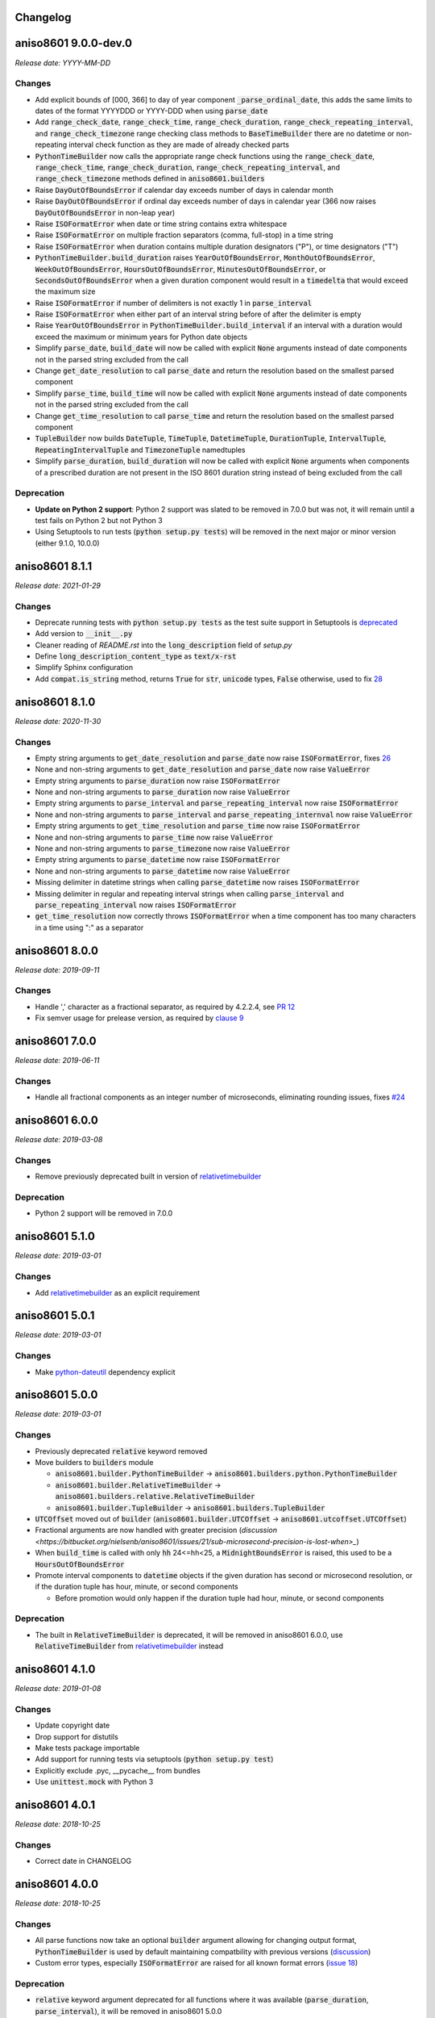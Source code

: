 Changelog
=========

aniso8601 9.0.0-dev.0
=====================

*Release date: YYYY-MM-DD*

Changes
-------
* Add explicit bounds of [000, 366] to day of year component :code:`_parse_ordinal_date`, this adds the same limits to dates of the format YYYYDDD or YYYY-DDD when using :code:`parse_date`
* Add :code:`range_check_date`, :code:`range_check_time`, :code:`range_check_duration`, :code:`range_check_repeating_interval`, and :code:`range_check_timezone` range checking class methods to :code:`BaseTimeBuilder` there are no datetime or non-repeating interval check function as they are made of already checked parts
* :code:`PythonTimeBuilder` now calls the appropriate range check functions using the :code:`range_check_date`, :code:`range_check_time`, :code:`range_check_duration`, :code:`range_check_repeating_interval`, and :code:`range_check_timezone` methods defined in :code:`aniso8601.builders`
* Raise :code:`DayOutOfBoundsError` if calendar day exceeds number of days in calendar month
* Raise :code:`DayOutOfBoundsError` if ordinal day exceeds number of days in calendar year (366 now raises :code:`DayOutOfBoundsError` in non-leap year)
* Raise :code:`ISOFormatError` when date or time string contains extra whitespace
* Raise :code:`ISOFormatError` on multiple fraction separators (comma, full-stop) in a time string
* Raise :code:`ISOFormatError` when duration contains multiple duration designators ("P"), or time designators ("T")
* :code:`PythonTimeBuilder.build_duration` raises :code:`YearOutOfBoundsError`, :code:`MonthOutOfBoundsError`, :code:`WeekOutOfBoundsError`, :code:`HoursOutOfBoundsError`, :code:`MinutesOutOfBoundsError`, or :code:`SecondsOutOfBoundsError` when a given duration component would result in a :code:`timedelta` that would exceed the maximum size
* Raise :code:`ISOFormatError` if number of delimiters is not exactly 1 in :code:`parse_interval`
* Raise :code:`ISOFormatError` when either part of an interval string before of after the delimiter is empty
* Raise :code:`YearOutOfBoundsError` in :code:`PythonTimeBuilder.build_interval` if an interval with a duration would exceed the maximum or minimum years for Python date objects
* Simplify :code:`parse_date`, :code:`build_date` will now be called with explicit :code:`None` arguments instead of date components not in the parsed string excluded from the call
* Change :code:`get_date_resolution` to call :code:`parse_date` and return the resolution based on the smallest parsed component
* Simplify :code:`parse_time`, :code:`build_time` will now be called with explicit :code:`None` arguments instead of date components not in the parsed string excluded from the call
* Change :code:`get_time_resolution` to call :code:`parse_time` and return the resolution based on the smallest parsed component
* :code:`TupleBuilder` now builds :code:`DateTuple`, :code:`TimeTuple`, :code:`DatetimeTuple`, :code:`DurationTuple`, :code:`IntervalTuple`, :code:`RepeatingIntervalTuple` and :code:`TimezoneTuple` namedtuples
* Simplify :code:`parse_duration`, :code:`build_duration` will now be called with explicit :code:`None` arguments when components of a prescribed duration are not present in the ISO 8601 duration string instead of being excluded from the call

Deprecation
-----------
* **Update on Python 2 support**: Python 2 support was slated to be removed in 7.0.0 but was not, it will remain until a test fails on Python 2 but not Python 3
* Using Setuptools to run tests (:code:`python setup.py tests`) will be removed in the next major or minor version (either 9.1.0, 10.0.0)

aniso8601 8.1.1
===============

*Release date: 2021-01-29*

Changes
-------

* Deprecate running tests with :code:`python setup.py tests` as the test suite support in Setuptools is `deprecated <https://github.com/pypa/setuptools/issues/1684>`_
* Add version to :code:`__init__.py`
* Cleaner reading of `README.rst` into the :code:`long_description` field of `setup.py`
* Define :code:`long_description_content_type` as :code:`text/x-rst`
* Simplify Sphinx configuration
* Add :code:`compat.is_string` method, returns :code:`True` for :code:`str`, :code:`unicode` types, :code:`False` otherwise, used to fix `28 <https://bitbucket.org/nielsenb/aniso8601/issues/28/810-breaks-parsing-unicode-strings-with>`_

aniso8601 8.1.0
===============

*Release date: 2020-11-30*

Changes
-------

* Empty string arguments to :code:`get_date_resolution` and :code:`parse_date` now raise :code:`ISOFormatError`, fixes `26 <https://bitbucket.org/nielsenb/aniso8601/issues/26/parse_date-parse_time-parse_datetime-fails>`_
* None and non-string arguments to :code:`get_date_resolution` and :code:`parse_date` now raise :code:`ValueError`
* Empty string arguments to :code:`parse_duration` now raise :code:`ISOFormatError`
* None and non-string arguments to :code:`parse_duration` now raise :code:`ValueError`
* Empty string arguments to :code:`parse_interval` and :code:`parse_repeating_interval` now raise :code:`ISOFormatError`
* None and non-string arguments to :code:`parse_interval` and :code:`parse_repeating_internval` now raise :code:`ValueError`
* Empty string arguments to :code:`get_time_resolution` and :code:`parse_time` now raise :code:`ISOFormatError`
* None and non-string arguments to :code:`parse_time` now raise :code:`ValueError`
* None and non-string arguments to :code:`parse_timezone` now raise :code:`ValueError`
* Empty string arguments to :code:`parse_datetime` now raise :code:`ISOFormatError`
* None and non-string arguments to :code:`parse_datetime` now raise :code:`ValueError`
* Missing delimiter in datetime strings when calling :code:`parse_datetime` now raises :code:`ISOFormatError`
* Missing delimiter in regular and repeating interval strings when calling :code:`parse_interval` and :code:`parse_repeating_interval` now raises :code:`ISOFormatError`
* :code:`get_time_resolution` now correctly throws :code:`ISOFormatError` when a time component has too many characters in a time using ":" as a separator

aniso8601 8.0.0
===============

*Release date: 2019-09-11*

Changes
-------

* Handle ',' character as a fractional separator, as required by 4.2.2.4, see `PR 12 <https://bitbucket.org/nielsenb/aniso8601/pull-requests/12/allow-commas-as-decimal-separators-on-time/>`_
* Fix semver usage for prelease version, as required by `clause 9 <https://semver.org/#spec-item-9>`_

aniso8601 7.0.0
===============

*Release date: 2019-06-11*

Changes
-------
* Handle all fractional components as an integer number of microseconds, eliminating rounding issues, fixes `#24 <https://bitbucket.org/nielsenb/aniso8601/issues/24/float-induced-rounding-errors-when-parsing>`_

aniso8601 6.0.0
===============

*Release date: 2019-03-08*

Changes
-------
* Remove previously deprecated built in version of `relativetimebuilder <https://pypi.org/project/relativetimebuilder/>`_

Deprecation
-----------
* Python 2 support will be removed in 7.0.0

aniso8601 5.1.0
===============

*Release date: 2019-03-01*

Changes
-------
* Add `relativetimebuilder <https://pypi.org/project/relativetimebuilder/>`_ as an explicit requirement

aniso8601 5.0.1
===============

*Release date: 2019-03-01*

Changes
-------
* Make `python-dateutil <https://pypi.python.org/pypi/python-dateutil>`_ dependency explicit

aniso8601 5.0.0
===============

*Release date: 2019-03-01*

Changes
-------
* Previously deprecated :code:`relative` keyword removed
* Move builders to :code:`builders` module

  - :code:`aniso8601.builder.PythonTimeBuilder` -> :code:`aniso8601.builders.python.PythonTimeBuilder`
  - :code:`aniso8601.builder.RelativeTimeBuilder` -> :code:`aniso8601.builders.relative.RelativeTimeBuilder`
  - :code:`aniso8601.builder.TupleBuilder` -> :code:`aniso8601.builders.TupleBuilder`

* :code:`UTCOffset` moved out of :code:`builder` (:code:`aniso8601.builder.UTCOffset` -> :code:`aniso8601.utcoffset.UTCOffset`)
* Fractional arguments are now handled with greater precision (`discussion <https://bitbucket.org/nielsenb/aniso8601/issues/21/sub-microsecond-precision-is-lost-when>_`)
* When :code:`build_time` is called with only :code:`hh` 24<=hh<25, a :code:`MidnightBoundsError` is raised, this used to be a :code:`HoursOutOfBoundsError`
* Promote interval components to :code:`datetime` objects if the given duration has second or microsecond resolution, or if the duration tuple has hour, minute, or second components

  - Before promotion would only happen if the duration tuple had hour, minute, or second components

Deprecation
-----------
* The built in :code:`RelativeTimeBuilder` is deprecated, it will be removed in aniso8601 6.0.0, use :code:`RelativeTimeBuilder` from `relativetimebuilder <https://pypi.org/project/relativetimebuilder/>`_ instead

aniso8601 4.1.0
===============

*Release date: 2019-01-08*

Changes
-------
* Update copyright date
* Drop support for distutils
* Make tests package importable
* Add support for running tests via setuptools (:code:`python setup.py test`)
* Explicitly exclude .pyc, __pycache__ from bundles
* Use :code:`unittest.mock` with Python 3

aniso8601 4.0.1
===============

*Release date: 2018-10-25*

Changes
-------
* Correct date in CHANGELOG

aniso8601 4.0.0
===============

*Release date: 2018-10-25*

Changes
-------
* All parse functions now take an optional :code:`builder` argument allowing for changing output format, :code:`PythonTimeBuilder` is used by default maintaining compatbility with previous versions (`discussion <https://bitbucket.org/nielsenb/aniso8601/issues/10/sub-microsecond-precision-in-durations-is#comment-47782063>`_)
* Custom error types, especially :code:`ISOFormatError` are raised for all known format errors (`issue 18 <https://bitbucket.org/nielsenb/aniso8601/issues/18/parsing-time-throw-a-valueerror-instead-of>`_)

Deprecation
-----------
* :code:`relative` keyword argument deprecated for all functions where it was available (:code:`parse_duration`, :code:`parse_interval`), it will be removed in aniso8601 5.0.0
